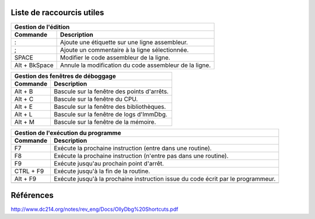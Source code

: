 Liste de raccourcis utiles
==========================

+---------------------------------------------------------------------------+
| Gestion de l'édition                                                      |
+---------------+-----------------------------------------------------------+
| Commande      | Description                                               |
+===============+===========================================================+
| :             | Ajoute une étiquette sur une ligne assembleur.            |
+---------------+-----------------------------------------------------------+
| ;             | Ajoute un commentaire à la ligne sélectionnée.            |
+---------------+-----------------------------------------------------------+
| SPACE         | Modifier le code assembleur de la ligne.                  |
+---------------+-----------------------------------------------------------+
| Alt + BkSpace | Annule la modification du code assembleur de la ligne.    |
+---------------+-----------------------------------------------------------+

+---------------------------------------------------------------------------+
| Gestion des fenêtres de déboggage                                         |
+---------------+-----------------------------------------------------------+
| Commande      | Description                                               |
+===============+===========================================================+
| Alt + B       | Bascule  sur la fenêtre des points d'arrêts.              |
+---------------+-----------------------------------------------------------+
| Alt + C       | Bascule  sur la fenêtre du CPU.                           |
+---------------+-----------------------------------------------------------+
| Alt + E       | Bascule  sur la fenêtre des bibliothèques.                |
+---------------+-----------------------------------------------------------+
| Alt + L       | Bascule  sur la fenêtre de logs d'ImmDbg.                 |
+---------------+-----------------------------------------------------------+
| Alt + M       | Bascule  sur la fenêtre de la mémoire.                    |
+---------------+-----------------------------------------------------------+

+---------------------------------------------------------------------------+
| Gestion de l'exécution du programme                                       |
+---------------+-----------------------------------------------------------+
| Commande      | Description                                               |
+===============+===========================================================+
| F7            | Exécute la prochaine instruction (entre dans une routine).|
+---------------+-----------------------------------------------------------+
| F8            | Exécute la prochaine instruction (n'entre pas dans une    |
|               | routine).                                                 |
+---------------+-----------------------------------------------------------+
| F9            | Exécute jusqu'au prochain point d'arrêt.                  |
+---------------+-----------------------------------------------------------+
| CTRL + F9     | Exécute jusqu'à la fin de la routine.                     |
+---------------+-----------------------------------------------------------+
| Alt + F9      | Exécute jusqu'à la prochaine instruction issue du code    |
|               | écrit par le programmeur.                                 |
+---------------+-----------------------------------------------------------+
|               |                                                           |
+---------------+-----------------------------------------------------------+

Références
==========

http://www.dc214.org/notes/rev_eng/Docs/OllyDbg%20Shortcuts.pdf
